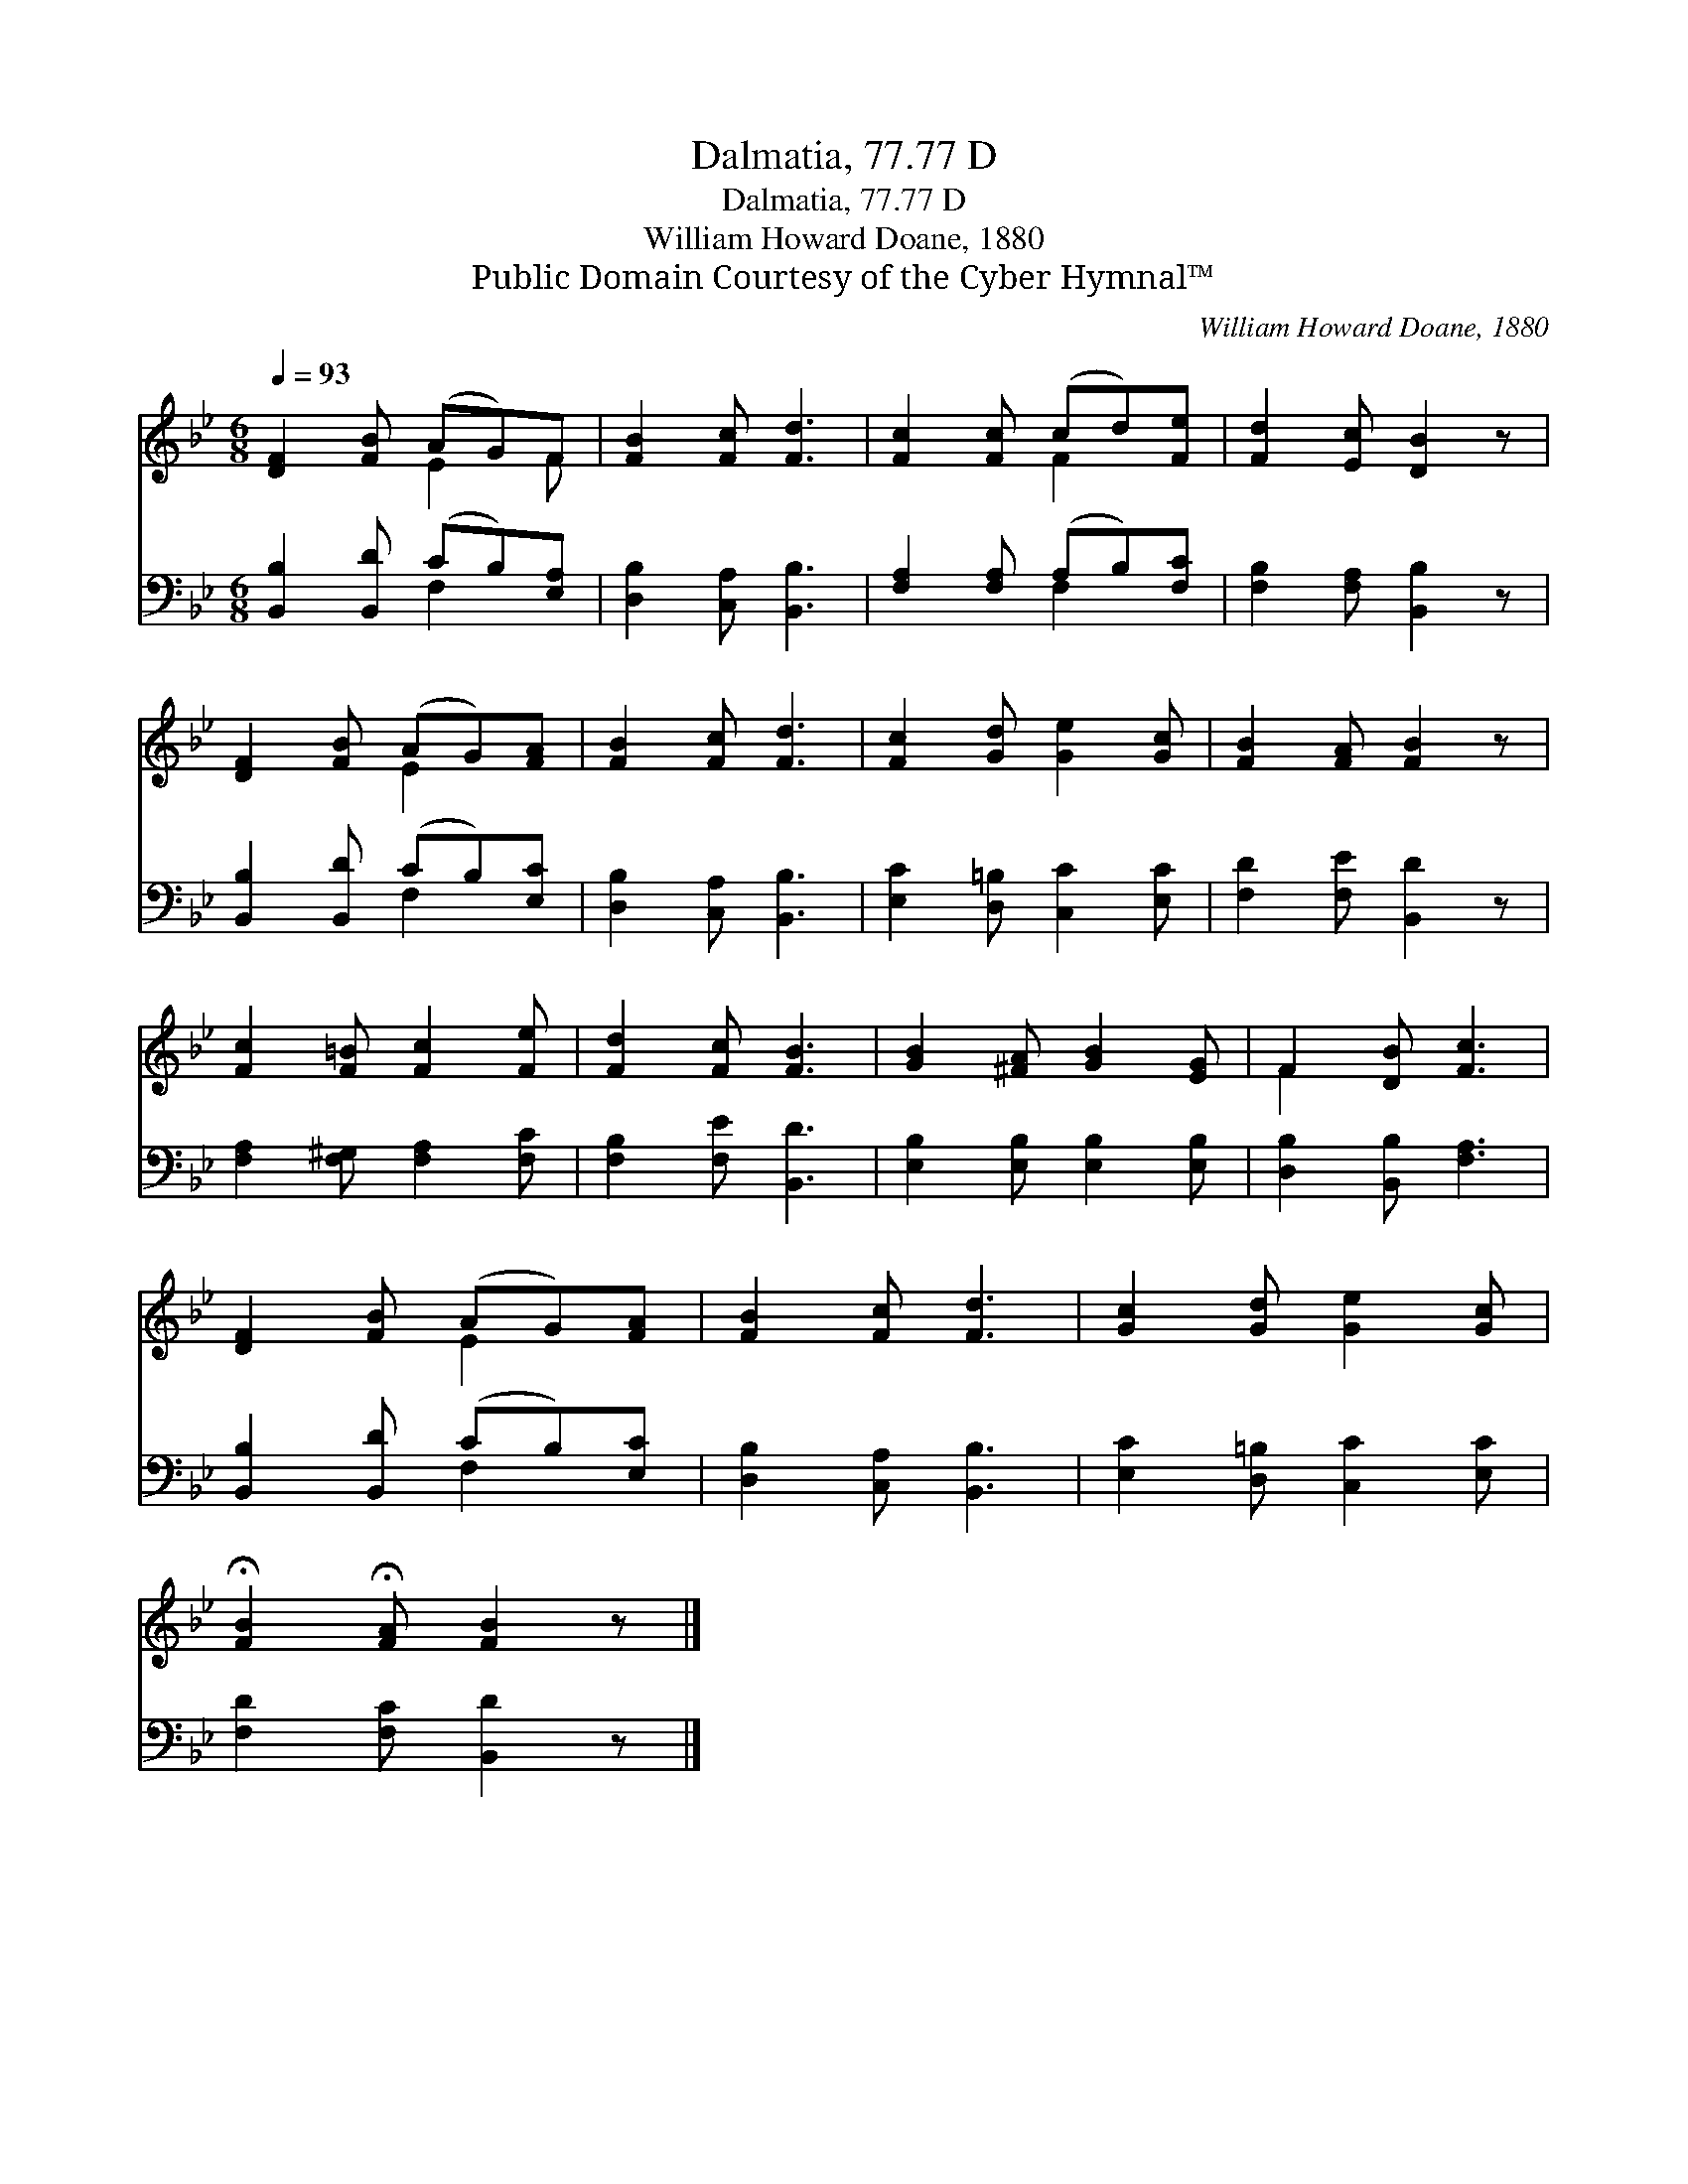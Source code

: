 X:1
T:Dalmatia, 77.77 D
T:Dalmatia, 77.77 D
T:William Howard Doane, 1880
T:Public Domain Courtesy of the Cyber Hymnal™
C:William Howard Doane, 1880
Z:Public Domain
Z:Courtesy of the Cyber Hymnal™
%%score ( 1 2 ) ( 3 4 )
L:1/8
Q:1/4=93
M:6/8
K:Bb
V:1 treble 
V:2 treble 
V:3 bass 
V:4 bass 
V:1
 [DF]2 [FB] (AG)F | [FB]2 [Fc] [Fd]3 | [Fc]2 [Fc] (cd)[Fe] | [Fd]2 [Ec] [DB]2 z | %4
 [DF]2 [FB] (AG)[FA] | [FB]2 [Fc] [Fd]3 | [Fc]2 [Gd] [Ge]2 [Gc] | [FB]2 [FA] [FB]2 z | %8
 [Fc]2 [F=B] [Fc]2 [Fe] | [Fd]2 [Fc] [FB]3 | [GB]2 [^FA] [GB]2 [EG] | F2 [DB] [Fc]3 | %12
 [DF]2 [FB] (AG)[FA] | [FB]2 [Fc] [Fd]3 | [Gc]2 [Gd] [Ge]2 [Gc] | %15
 !fermata![FB]2 !fermata![FA] [FB]2 z |] %16
V:2
 x3 E2 F | x6 | x3 F2 x | x6 | x3 E2 x | x6 | x6 | x6 | x6 | x6 | x6 | F2 x4 | x3 E2 x | x6 | x6 | %15
 x6 |] %16
V:3
 [B,,B,]2 [B,,D] (CB,)[E,A,] | [D,B,]2 [C,A,] [B,,B,]3 | [F,A,]2 [F,A,] (A,B,)[F,C] | %3
 [F,B,]2 [F,A,] [B,,B,]2 z | [B,,B,]2 [B,,D] (CB,)[E,C] | [D,B,]2 [C,A,] [B,,B,]3 | %6
 [E,C]2 [D,=B,] [C,C]2 [E,C] | [F,D]2 [F,E] [B,,D]2 z | [F,A,]2 [F,^G,] [F,A,]2 [F,C] | %9
 [F,B,]2 [F,E] [B,,D]3 | [E,B,]2 [E,B,] [E,B,]2 [E,B,] | [D,B,]2 [B,,B,] [F,A,]3 | %12
 [B,,B,]2 [B,,D] (CB,)[E,C] | [D,B,]2 [C,A,] [B,,B,]3 | [E,C]2 [D,=B,] [C,C]2 [E,C] | %15
 [F,D]2 [F,C] [B,,D]2 z |] %16
V:4
 x3 F,2 x | x6 | x3 F,2 x | x6 | x3 F,2 x | x6 | x6 | x6 | x6 | x6 | x6 | x6 | x3 F,2 x | x6 | x6 | %15
 x6 |] %16

